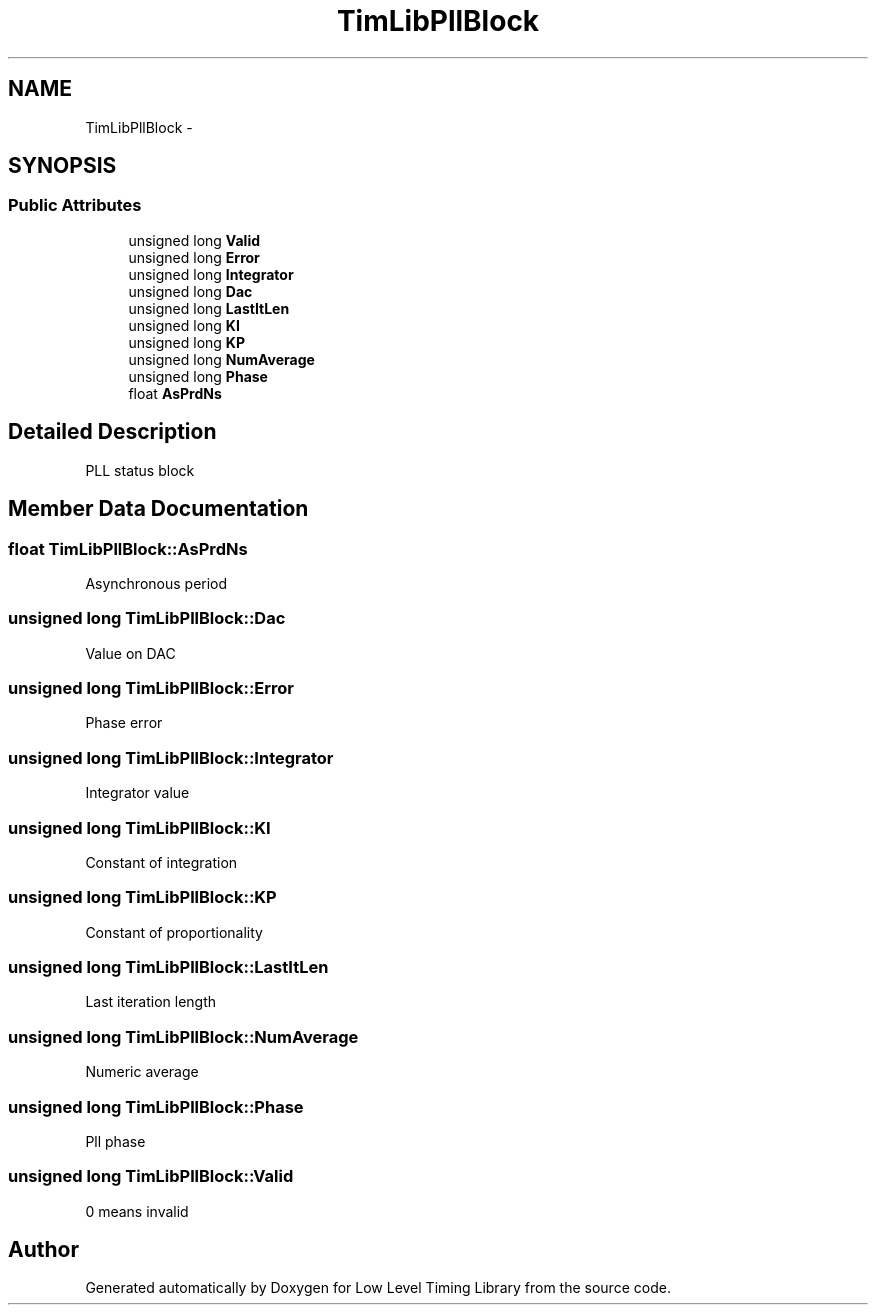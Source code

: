 .TH "TimLibPllBlock" 3 "12 Nov 2008" "Low Level Timing Library" \" -*- nroff -*-
.ad l
.nh
.SH NAME
TimLibPllBlock \- 
.SH SYNOPSIS
.br
.PP
.SS "Public Attributes"

.in +1c
.ti -1c
.RI "unsigned long \fBValid\fP"
.br
.ti -1c
.RI "unsigned long \fBError\fP"
.br
.ti -1c
.RI "unsigned long \fBIntegrator\fP"
.br
.ti -1c
.RI "unsigned long \fBDac\fP"
.br
.ti -1c
.RI "unsigned long \fBLastItLen\fP"
.br
.ti -1c
.RI "unsigned long \fBKI\fP"
.br
.ti -1c
.RI "unsigned long \fBKP\fP"
.br
.ti -1c
.RI "unsigned long \fBNumAverage\fP"
.br
.ti -1c
.RI "unsigned long \fBPhase\fP"
.br
.ti -1c
.RI "float \fBAsPrdNs\fP"
.br
.in -1c
.SH "Detailed Description"
.PP 
PLL status block 
.PP
.SH "Member Data Documentation"
.PP 
.SS "float \fBTimLibPllBlock::AsPrdNs\fP"
.PP
Asynchronous period 
.SS "unsigned long \fBTimLibPllBlock::Dac\fP"
.PP
Value on DAC 
.SS "unsigned long \fBTimLibPllBlock::Error\fP"
.PP
Phase error 
.SS "unsigned long \fBTimLibPllBlock::Integrator\fP"
.PP
Integrator value 
.SS "unsigned long \fBTimLibPllBlock::KI\fP"
.PP
Constant of integration 
.SS "unsigned long \fBTimLibPllBlock::KP\fP"
.PP
Constant of proportionality 
.SS "unsigned long \fBTimLibPllBlock::LastItLen\fP"
.PP
Last iteration length 
.SS "unsigned long \fBTimLibPllBlock::NumAverage\fP"
.PP
Numeric average 
.SS "unsigned long \fBTimLibPllBlock::Phase\fP"
.PP
Pll phase 
.SS "unsigned long \fBTimLibPllBlock::Valid\fP"
.PP
0 means invalid 

.SH "Author"
.PP 
Generated automatically by Doxygen for Low Level Timing Library from the source code.
